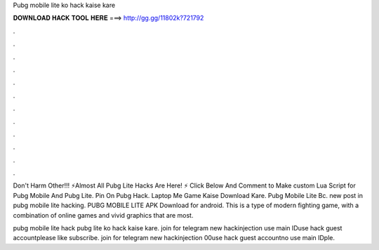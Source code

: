 Pubg mobile lite ko hack kaise kare



𝐃𝐎𝐖𝐍𝐋𝐎𝐀𝐃 𝐇𝐀𝐂𝐊 𝐓𝐎𝐎𝐋 𝐇𝐄𝐑𝐄 ===> http://gg.gg/11802k?721792



.



.



.



.



.



.



.



.



.



.



.



.

Don't Harm Other!!! ⚡Almost All Pubg Lite Hacks Are Here! ⚡ Click Below And Comment to Make custom Lua Script for Pubg Mobile And Pubg Lite. Pin On Pubg Hack.  Laptop Me Game Kaise Download Kare.  Pubg Mobile Lite Bc. new post in pubg mobile lite hacking. PUBG MOBILE LITE APK Download for android. This is a type of modern fighting game, with a combination of online games and vivid graphics that are most.

pubg mobile lite hack pubg lite ko hack kaise kare. join for telegram new hackinjection  use main IDuse hack guest accountplease like subscribe. join for telegram new hackinjection   00use hack guest accountno use main IDple.
